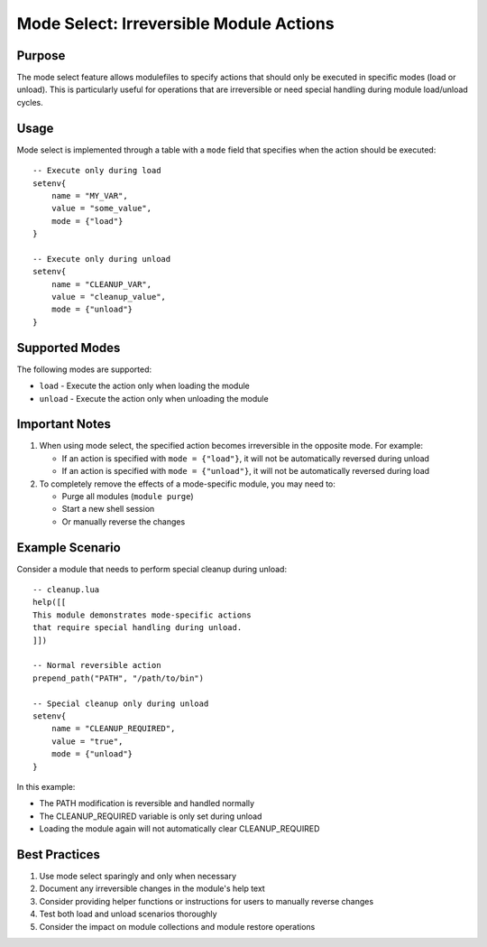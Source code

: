 .. _mode_select-label:

Mode Select: Irreversible Module Actions
======================================

Purpose
^^^^^^^

The mode select feature allows modulefiles to specify actions that should only be executed in specific modes (load or unload). This is particularly useful for operations that are irreversible or need special handling during module load/unload cycles.

Usage
^^^^^

Mode select is implemented through a table with a ``mode`` field that specifies when the action should be executed::

    -- Execute only during load
    setenv{
        name = "MY_VAR",
        value = "some_value",
        mode = {"load"}
    }

    -- Execute only during unload
    setenv{
        name = "CLEANUP_VAR", 
        value = "cleanup_value",
        mode = {"unload"}
    }

Supported Modes
^^^^^^^^^^^^^^

The following modes are supported:

* ``load`` - Execute the action only when loading the module
* ``unload`` - Execute the action only when unloading the module

Important Notes
^^^^^^^^^^^^^

1. When using mode select, the specified action becomes irreversible in the opposite mode. For example:

   * If an action is specified with ``mode = {"load"}``, it will not be automatically reversed during unload
   * If an action is specified with ``mode = {"unload"}``, it will not be automatically reversed during load

2. To completely remove the effects of a mode-specific module, you may need to:
   
   * Purge all modules (``module purge``)
   * Start a new shell session
   * Or manually reverse the changes

Example Scenario
^^^^^^^^^^^^^^^

Consider a module that needs to perform special cleanup during unload::

    -- cleanup.lua
    help([[
    This module demonstrates mode-specific actions
    that require special handling during unload.
    ]])

    -- Normal reversible action
    prepend_path("PATH", "/path/to/bin")

    -- Special cleanup only during unload
    setenv{
        name = "CLEANUP_REQUIRED",
        value = "true",
        mode = {"unload"}
    }

In this example:

* The PATH modification is reversible and handled normally
* The CLEANUP_REQUIRED variable is only set during unload
* Loading the module again will not automatically clear CLEANUP_REQUIRED

Best Practices
^^^^^^^^^^^^^

1. Use mode select sparingly and only when necessary
2. Document any irreversible changes in the module's help text
3. Consider providing helper functions or instructions for users to manually reverse changes
4. Test both load and unload scenarios thoroughly
5. Consider the impact on module collections and module restore operations 
